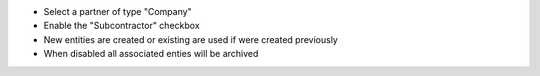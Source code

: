* Select a partner of type "Company"
* Enable the "Subcontractor" checkbox
* New entities are created or existing are used if were created previously
* When disabled all associated enties will be archived
